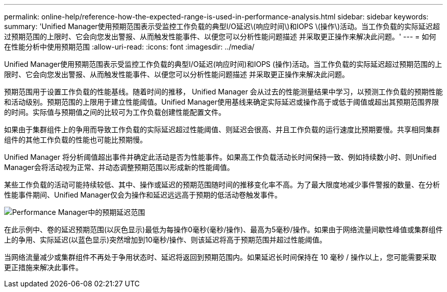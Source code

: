 ---
permalink: online-help/reference-how-the-expected-range-is-used-in-performance-analysis.html 
sidebar: sidebar 
keywords:  
summary: 'Unified Manager使用预期范围表示受监控工作负载的典型I/O延迟\(响应时间\)和IOPS \(操作\)活动。当工作负载的实际延迟超过预期范围的上限时、它会向您发出警报、从而触发性能事件、以便您可以分析性能问题描述 并采取更正操作来解决此问题。' 
---
= 如何在性能分析中使用预期范围
:allow-uri-read: 
:icons: font
:imagesdir: ../media/


[role="lead"]
Unified Manager使用预期范围表示受监控工作负载的典型I/O延迟(响应时间)和IOPS (操作)活动。当工作负载的实际延迟超过预期范围的上限时、它会向您发出警报、从而触发性能事件、以便您可以分析性能问题描述 并采取更正操作来解决此问题。

预期范围用于设置工作负载的性能基线。随着时间的推移， Unified Manager 会从过去的性能测量结果中学习，以预测工作负载的预期性能和活动级别。预期范围的上限用于建立性能阈值。Unified Manager使用基线来确定实际延迟或操作高于或低于阈值或超出其预期范围界限的时间。实际值与预期值之间的比较可为工作负载创建性能配置文件。

如果由于集群组件上的争用而导致工作负载的实际延迟超过性能阈值、则延迟会很高、并且工作负载的运行速度比预期要慢。共享相同集群组件的其他工作负载的性能也可能比预期慢。

Unified Manager 将分析阈值超出事件并确定此活动是否为性能事件。如果高工作负载活动长时间保持一致、例如持续数小时、则Unified Manager会将活动视为正常、并动态调整预期范围以形成新的性能阈值。

某些工作负载的活动可能持续较低、其中、操作或延迟的预期范围随时间的推移变化率不高。为了最大限度地减少事件警报的数量、在分析性能事件期间、Unified Manager仅会为操作和延迟远远高于预期的低活动卷触发事件。

image::../media/opm-expected-range-jpg.gif[Performance Manager中的预期延迟范围]

在此示例中、卷的延迟预期范围(以灰色显示)最低为每操作0毫秒(毫秒/操作)、最高为5毫秒/操作。如果由于网络流量间歇性峰值或集群组件上的争用、实际延迟(以蓝色显示)突然增加到10毫秒/操作、则该延迟将高于预期范围并超过性能阈值。

当网络流量减少或集群组件不再处于争用状态时、延迟将返回到预期范围内。如果延迟长时间保持在 10 毫秒 / 操作以上，您可能需要采取更正措施来解决此事件。
